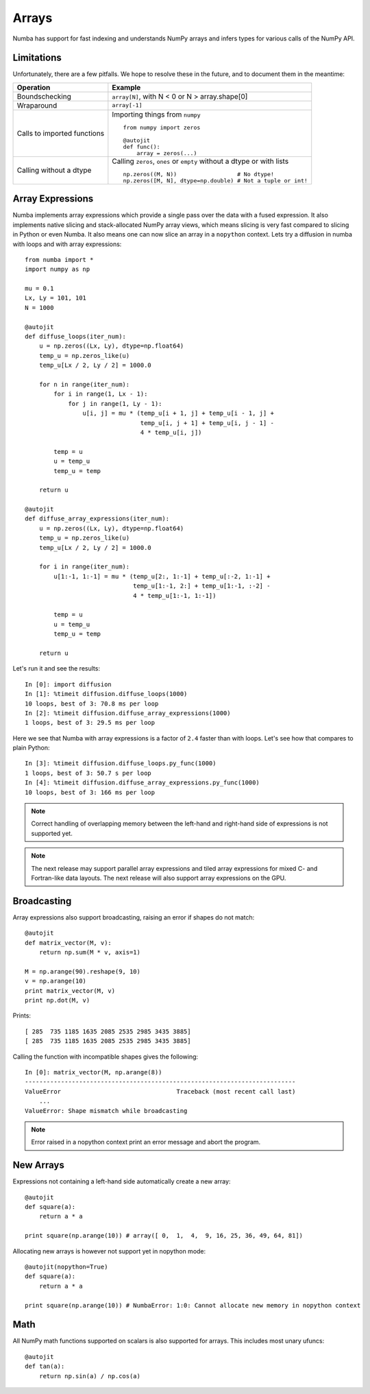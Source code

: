 *******************
Arrays
*******************
Numba has support for fast indexing and understands NumPy arrays and infers
types for various calls of the NumPy API.


Limitations
-------------
Unfortunately, there are a few pitfalls. We hope to resolve these in the
future, and to document them in the meantime:

=============================   =============================
Operation                       Example
=============================   =============================
Boundschecking                  ``array[N]``, with N < 0 or N > array.shape[0]

Wraparound                      ``array[-1]``

Calls to imported functions     Importing things from ``numpy``

                                ::

                                    from numpy import zeros

                                    @autojit
                                    def func():
                                        array = zeros(...)

Calling without a dtype         Calling ``zeros``, ``ones`` or ``empty``
                                without a dtype or with lists

                                ::

                                    np.zeros((M, N))                  # No dtype!
                                    np.zeros([M, N], dtype=np.double) # Not a tuple or int!

=============================   =============================


Array Expressions
-----------------

Numba implements array expressions which provide a single pass
over the data with a fused expression. It also implements native slicing
and stack-allocated NumPy array views, which means slicing is very fast compared
to slicing in Python or even Numba. It also means one can now slice an array in
a ``nopython`` context. Lets try a diffusion in numba with loops and with
array expressions::

    from numba import *
    import numpy as np

    mu = 0.1
    Lx, Ly = 101, 101
    N = 1000

    @autojit
    def diffuse_loops(iter_num):
        u = np.zeros((Lx, Ly), dtype=np.float64)
        temp_u = np.zeros_like(u)
        temp_u[Lx / 2, Ly / 2] = 1000.0

        for n in range(iter_num):
            for i in range(1, Lx - 1):
                for j in range(1, Ly - 1):
                    u[i, j] = mu * (temp_u[i + 1, j] + temp_u[i - 1, j] +
                                    temp_u[i, j + 1] + temp_u[i, j - 1] -
                                    4 * temp_u[i, j])

            temp = u
            u = temp_u
            temp_u = temp

        return u

    @autojit
    def diffuse_array_expressions(iter_num):
        u = np.zeros((Lx, Ly), dtype=np.float64)
        temp_u = np.zeros_like(u)
        temp_u[Lx / 2, Ly / 2] = 1000.0

        for i in range(iter_num):
            u[1:-1, 1:-1] = mu * (temp_u[2:, 1:-1] + temp_u[:-2, 1:-1] +
                                  temp_u[1:-1, 2:] + temp_u[1:-1, :-2] -
                                  4 * temp_u[1:-1, 1:-1])

            temp = u
            u = temp_u
            temp_u = temp

        return u

Let's run it and see the results::

    In [0]: import diffusion
    In [1]: %timeit diffusion.diffuse_loops(1000)
    10 loops, best of 3: 70.8 ms per loop
    In [2]: %timeit diffusion.diffuse_array_expressions(1000)
    1 loops, best of 3: 29.5 ms per loop

Here we see that Numba with array expressions is a factor of ``2.4`` faster than
with loops. Let's see how that compares to plain Python::

    In [3]: %timeit diffusion.diffuse_loops.py_func(1000)
    1 loops, best of 3: 50.7 s per loop
    In [4]: %timeit diffusion.diffuse_array_expressions.py_func(1000)
    10 loops, best of 3: 166 ms per loop

.. NOTE:: Correct handling of overlapping memory between the left-hand and
          right-hand side of expressions is not supported yet.

.. NOTE:: The next release may support parallel array expressions and
          tiled array expressions for mixed C- and Fortran-like data layouts.
          The next release will also support array expressions on the GPU.

Broadcasting
------------
Array expressions also support broadcasting, raising an error if shapes do not match::

    @autojit
    def matrix_vector(M, v):
        return np.sum(M * v, axis=1)

    M = np.arange(90).reshape(9, 10)
    v = np.arange(10)
    print matrix_vector(M, v)
    print np.dot(M, v)

Prints::

    [ 285  735 1185 1635 2085 2535 2985 3435 3885]
    [ 285  735 1185 1635 2085 2535 2985 3435 3885]

Calling the function with incompatible shapes gives the following::

    In [0]: matrix_vector(M, np.arange(8))
    ---------------------------------------------------------------------------
    ValueError                                Traceback (most recent call last)
        ...
    ValueError: Shape mismatch while broadcasting

.. NOTE:: Error raised in a nopython context print an error message and abort the
   program.

New Arrays
----------
Expressions not containing a left-hand side automatically create a new array::

    @autojit
    def square(a):
        return a * a

    print square(np.arange(10)) # array([ 0,  1,  4,  9, 16, 25, 36, 49, 64, 81])

Allocating new arrays is however not support yet in nopython mode::

    @autojit(nopython=True)
    def square(a):
        return a * a

    print square(np.arange(10)) # NumbaError: 1:0: Cannot allocate new memory in nopython context

Math
----
All NumPy math functions supported on scalars is also supported for
arrays. This includes most unary ufuncs::

    @autojit
    def tan(a):
        return np.sin(a) / np.cos(a)

